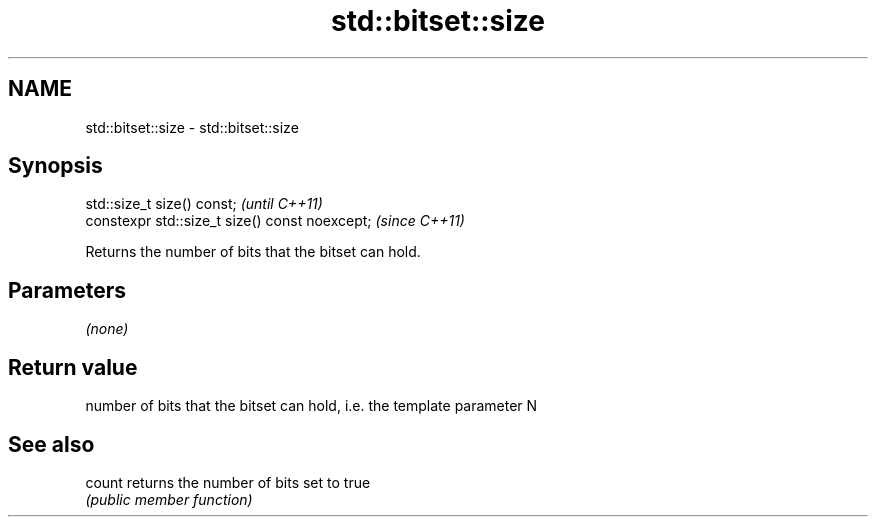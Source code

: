 .TH std::bitset::size 3 "2018.03.28" "http://cppreference.com" "C++ Standard Libary"
.SH NAME
std::bitset::size \- std::bitset::size

.SH Synopsis
   std::size_t size() const;                     \fI(until C++11)\fP
   constexpr std::size_t size() const noexcept;  \fI(since C++11)\fP

   Returns the number of bits that the bitset can hold.

.SH Parameters

   \fI(none)\fP

.SH Return value

   number of bits that the bitset can hold, i.e. the template parameter N

.SH See also

   count returns the number of bits set to true
         \fI(public member function)\fP 
